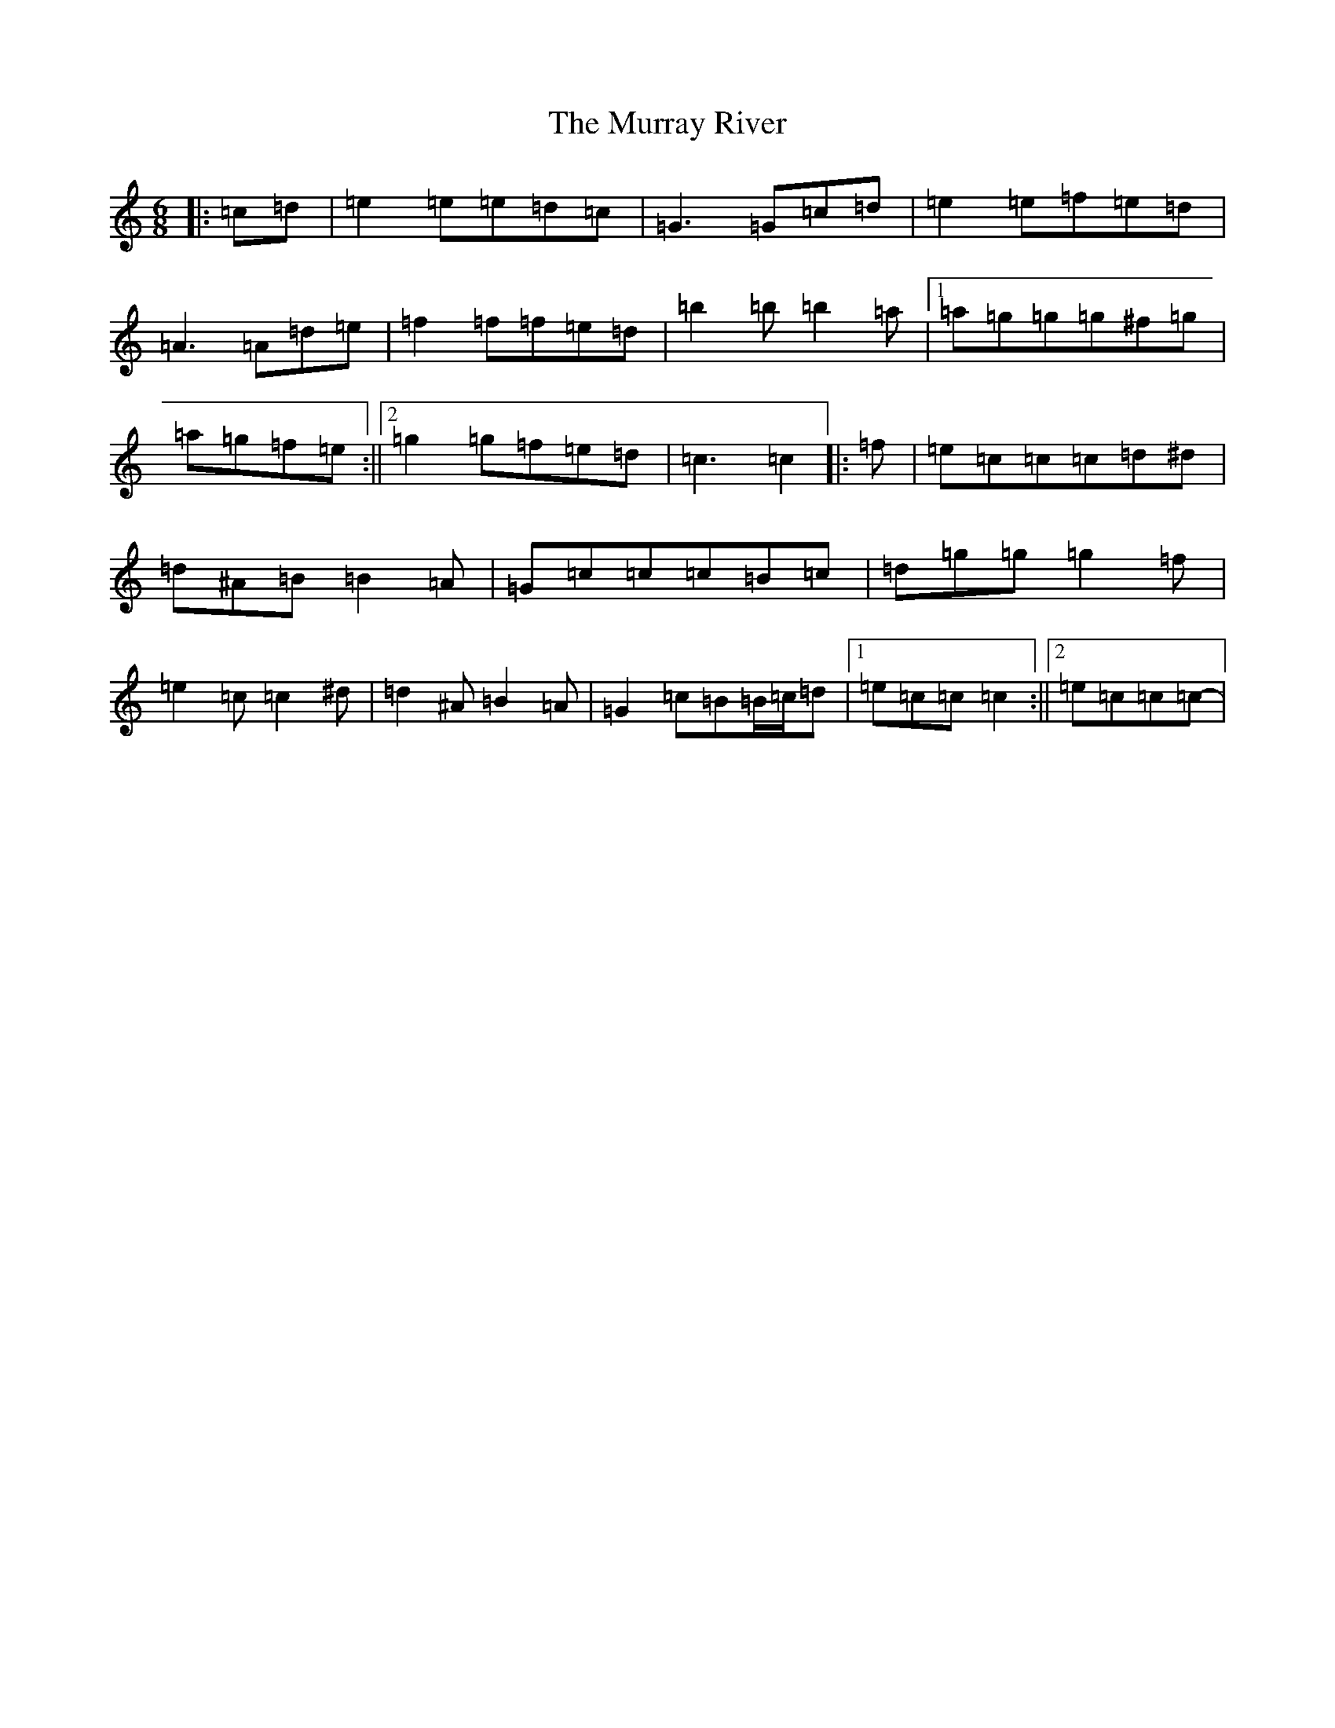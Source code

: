 X: 15084
T: Murray River, The
S: https://thesession.org/tunes/7229#setting18763
R: jig
M:6/8
L:1/8
K: C Major
|:=c=d|=e2=e=e=d=c|=G3=G=c=d|=e2=e=f=e=d|=A3=A=d=e|=f2=f=f=e=d|=b2=b=b2=a|1=a=g=g=g^f=g|=a=g=f=e:||2=g2=g=f=e=d|=c3=c2|:=f|=e=c=c=c=d^d|=d^A=B=B2=A|=G=c=c=c=B=c|=d=g=g=g2=f|=e2=c=c2^d|=d2^A=B2=A|=G2=c=B=B/2=c/2=d|1=e=c=c=c2:||2=e=c=c=c-|
